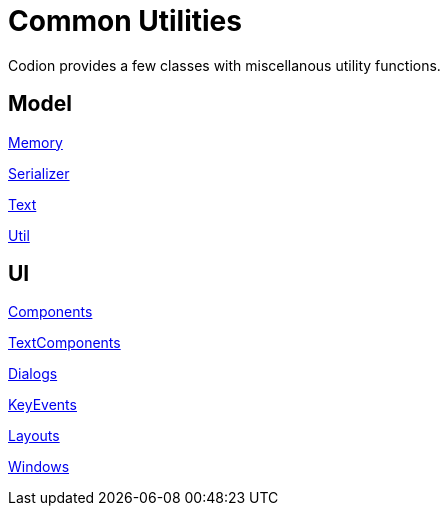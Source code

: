 = Common Utilities
:dir-source: ../../../../../demos/manual/src/main/java
:url-javadoc: link:../api

Codion provides a few classes with miscellanous utility functions.

== Model

{url-javadoc}/is/codion/common/Memory.html[Memory]

{url-javadoc}/is/codion/common/Serializer.html[Serializer]

{url-javadoc}/is/codion/common/Text.html[Text]

{url-javadoc}/is/codion/common/Util.html[Util]

== UI

{url-javadoc}/is/codion/swing/common/ui/component/Components.html[Components]

{url-javadoc}/is/codion/swing/common/ui/component/text/TextComponents.html[TextComponents]

{url-javadoc}/is/codion/swing/common/ui/dialog/Dialogs.html[Dialogs]

{url-javadoc}/is/codion/swing/common/ui/KeyEvents.html[KeyEvents]

{url-javadoc}/is/codion/swing/common/ui/layout/Layouts.html[Layouts]

{url-javadoc}/is/codion/swing/common/ui/Windows.html[Windows]